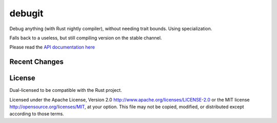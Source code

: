 
debugit
=======

Debug anything (with Rust nightly compiler), without needing trait bounds.
Using specialization.

Falls back to a useless, but still compiling version on the stable channel.

Please read the `API documentation here`__

__ https://docs.rs/debugit

|build_status|_ |crates|_

.. |build_status| image:: https://travis-ci.org/bluss/debugit.svg?branch=master
.. _build_status: https://travis-ci.org/bluss/debugit

.. |crates| image:: http://meritbadge.herokuapp.com/debugit
.. _crates: https://crates.io/crates/debugit

Recent Changes
--------------


License
-------

Dual-licensed to be compatible with the Rust project.

Licensed under the Apache License, Version 2.0
http://www.apache.org/licenses/LICENSE-2.0 or the MIT license
http://opensource.org/licenses/MIT, at your
option. This file may not be copied, modified, or distributed
except according to those terms.




